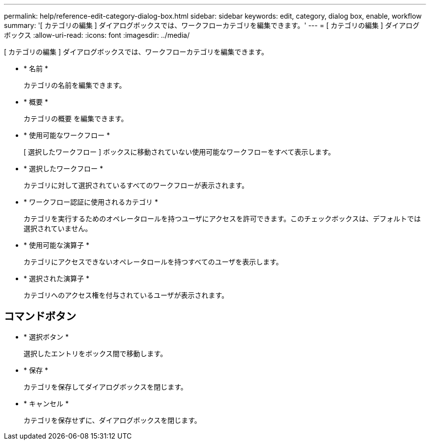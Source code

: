 ---
permalink: help/reference-edit-category-dialog-box.html 
sidebar: sidebar 
keywords: edit, category, dialog box, enable, workflow 
summary: '[ カテゴリの編集 ] ダイアログボックスでは、ワークフローカテゴリを編集できます。' 
---
= [ カテゴリの編集 ] ダイアログボックス
:allow-uri-read: 
:icons: font
:imagesdir: ../media/


[role="lead"]
[ カテゴリの編集 ] ダイアログボックスでは、ワークフローカテゴリを編集できます。

* * 名前 *
+
カテゴリの名前を編集できます。

* * 概要 *
+
カテゴリの概要 を編集できます。

* * 使用可能なワークフロー *
+
[ 選択したワークフロー ] ボックスに移動されていない使用可能なワークフローをすべて表示します。

* * 選択したワークフロー *
+
カテゴリに対して選択されているすべてのワークフローが表示されます。

* * ワークフロー認証に使用されるカテゴリ *
+
カテゴリを実行するためのオペレータロールを持つユーザにアクセスを許可できます。このチェックボックスは、デフォルトでは選択されていません。

* * 使用可能な演算子 *
+
カテゴリにアクセスできないオペレータロールを持つすべてのユーザを表示します。

* * 選択された演算子 *
+
カテゴリへのアクセス権を付与されているユーザが表示されます。





== コマンドボタン

* * 選択ボタン *
+
選択したエントリをボックス間で移動します。

* * 保存 *
+
カテゴリを保存してダイアログボックスを閉じます。

* * キャンセル *
+
カテゴリを保存せずに、ダイアログボックスを閉じます。


